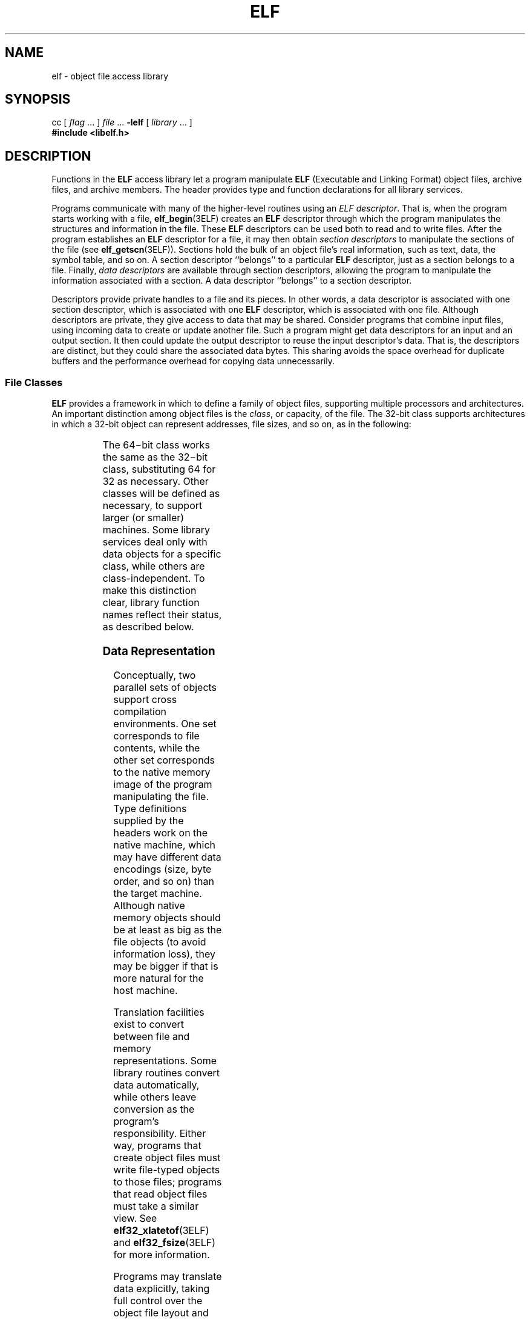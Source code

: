 '\" te
.\"  Copyright 1989 AT&T  All Rights Reserved  Copyright (c) 2001 Sun Microsystems, Inc.  All Rights Reserved.
.\" The contents of this file are subject to the terms of the Common Development and Distribution License (the "License").  You may not use this file except in compliance with the License.
.\" You can obtain a copy of the license at usr/src/OPENSOLARIS.LICENSE or http://www.opensolaris.org/os/licensing.  See the License for the specific language governing permissions and limitations under the License.
.\" When distributing Covered Code, include this CDDL HEADER in each file and include the License file at usr/src/OPENSOLARIS.LICENSE.  If applicable, add the following below this CDDL HEADER, with the fields enclosed by brackets "[]" replaced with your own identifying information: Portions Copyright [yyyy] [name of copyright owner]
.TH ELF 3ELF "Jul 23, 2001"
.SH NAME
elf \- object file access library
.SH SYNOPSIS
.LP
.nf
cc [ \fIflag\fR ... ] \fIfile\fR ... \fB-lelf\fR [ \fIlibrary\fR ... ]
\fB#include <libelf.h>\fR
.fi

.SH DESCRIPTION
.sp
.LP
Functions in the \fBELF\fR access library let a program manipulate \fBELF\fR
(Executable and Linking Format) object files, archive files, and archive
members. The header provides type and function declarations for all library
services.
.sp
.LP
Programs communicate with many of the higher-level routines using an \fIELF
descriptor\fR. That is, when the program starts working with a file,
\fBelf_begin\fR(3ELF) creates an \fBELF\fR descriptor through which the program
manipulates the structures and information in the file. These \fBELF\fR
descriptors can be used both to read and to write files. After the program
establishes an \fBELF\fR descriptor for a file, it may then obtain
\fIsection\fR \fIdescriptors\fR to manipulate the sections of the file (see
\fBelf_getscn\fR(3ELF)). Sections hold the bulk of an object file's real
information, such as text, data, the symbol table, and so on. A section
descriptor ``belongs'' to a particular \fBELF\fR descriptor, just as a section
belongs to a file. Finally, \fIdata\fR \fIdescriptors\fR are available through
section descriptors, allowing the program to manipulate the information
associated with a section. A data descriptor ``belongs'' to a section
descriptor.
.sp
.LP
Descriptors provide private handles to a file and its pieces. In other words, a
data descriptor is associated with one section descriptor, which is associated
with one \fBELF\fR descriptor, which is associated with one file. Although
descriptors are private, they give access to data that may be shared. Consider
programs that combine input files, using incoming data to create or update
another file. Such a program might get data descriptors for an input and an
output section. It then could update the output descriptor to reuse the input
descriptor's data. That is, the descriptors are distinct, but they could share
the associated data bytes. This sharing avoids the space overhead for duplicate
buffers and the performance overhead for copying data unnecessarily.
.SS "File Classes"
.sp
.LP
\fBELF\fR provides a framework in which to define a family of object files,
supporting multiple processors and architectures. An important distinction
among object files is the \fIclass\fR, or capacity, of the file. The 32-bit
class supports architectures in which a 32-bit object can represent addresses,
file sizes, and so on, as in the following:
.sp

.sp
.TS
box;
c | c
l | l .
Name	Purpose
_
\fBElf32_Addr\fR	Unsigned address
_
\fBElf32_Half\fR	Unsigned medium integer
_
\fBElf32_Off\fR	Unsigned file offset
_
\fBElf32_Sword\fR	Signed large integer
_
\fBElf32_Word\fR	Unsigned large integer
_
\fBunsigned char\fR	Unsigned small integer
.TE

.sp
.LP
The 64\(mibit class works the same as the 32\(mibit class, substituting 64 for
32 as necessary. Other classes will be defined as necessary, to support larger
(or smaller) machines. Some library services deal only with data objects for a
specific class, while others are class-independent. To make this distinction
clear, library function names reflect their status, as described below.
.SS "Data Representation"
.sp
.LP
Conceptually, two parallel sets of objects support cross compilation
environments. One set corresponds to file contents, while the other set
corresponds to the native memory image of the program manipulating the file.
Type definitions supplied by the headers work on the native machine, which may
have different data encodings (size, byte order, and so on) than the target
machine. Although native memory objects should be at least as big as the file
objects (to avoid information loss), they may be bigger if that is more natural
for the host machine.
.sp
.LP
Translation facilities exist to convert between file and memory
representations. Some library routines convert data automatically, while others
leave conversion as the program's responsibility. Either way, programs that
create object files must write file-typed objects to those files; programs that
read object files must take a similar view. See \fBelf32_xlatetof\fR(3ELF) and
\fBelf32_fsize\fR(3ELF) for more information.
.sp
.LP
Programs may translate data explicitly, taking full control over the object
file layout and semantics. If the program prefers not to have and exercise
complete control, the library provides a higher-level interface that hides many
object file details. \fBelf_begin()\fR and related functions let a program deal
with the native memory types, converting between memory objects and their file
equivalents automatically when reading or writing an object file.
.SS "ELF Versions"
.sp
.LP
Object file versions allow \fBELF\fR to adapt to new requirements. \fIThree\fR
\fIindependent\fR \fIversions\fR can be important to a program. First, an
application program knows about a particular version by virtue of being
compiled with certain headers. Second, the access library similarly is compiled
with header files that control what versions it understands. Third, an
\fBELF\fR object file holds a value identifying its version, determined by the
\fBELF\fR version known by the file's creator. Ideally, all three versions
would be the same, but they may differ.
.sp
.LP
If a program's version is newer than the access library, the program might use
information unknown to the library. Translation routines might not work
properly, leading to undefined behavior. This condition merits installing a new
library.
.sp
.LP
The library's version might be newer than the program's and the file's. The
library understands old versions, thus avoiding compatibility problems in this
case.
.sp
.LP
Finally, a file's version might be newer than either the program or the library
understands. The program might or might not be able to process the file
properly, depending on whether the file has extra information and whether that
information can be safely ignored. Again, the safe alternative is to install a
new library that understands the file's version.
.sp
.LP
To accommodate these differences, a program must use \fBelf_version\fR(3ELF) to
pass its version to the library, thus establishing the \fIworking version\fR
for the process. Using this, the library accepts data from and presents data to
the program in the proper representations. When the library reads object files,
it uses each file's version to interpret the data. When writing files or
converting memory types to the file equivalents, the library uses the program's
working version for the file data.
.SS "System Services"
.sp
.LP
As mentioned above, \fBelf_begin()\fR and related routines provide a
higher-level interface to \fBELF\fR files, performing input and output on
behalf of the application program. These routines assume a program can hold
entire files in memory, without explicitly using temporary files. When reading
a file, the library routines bring the data into memory and perform subsequent
operations on the memory copy. Programs that wish to read or write large object
files with this model must execute on a machine with a large process virtual
address space. If the underlying operating system limits the number of open
files, a program can use \fBelf_cntl\fR(3ELF) to retrieve all necessary data
from the file, allowing the program to close the file descriptor and reuse it.
.sp
.LP
Although the \fBelf_begin()\fR interfaces are convenient and efficient for many
programs, they might be inappropriate for some. In those cases, an application
may invoke the \fBelf32_xlatetom\fR(3ELF) or \fBelf32_xlatetof\fR(3ELF) data
translation routines directly. These routines perform no input or output,
leaving that as the application's responsibility. By assuming a larger share of
the job, an application controls its input and output model.
.SS "Library Names"
.sp
.LP
Names associated with the library take several forms.
.sp
.ne 2
.na
\fB\fBelf_\fR\fIname\fR\fR
.ad
.RS 18n
These class-independent names perform some service, \fIname\fR, for the
program.
.RE

.sp
.ne 2
.na
\fB\fBelf32_\fR\fIname\fR\fR
.ad
.RS 18n
Service names with an embedded class, \fB32\fR here, indicate they work only
for the designated class of files.
.RE

.sp
.ne 2
.na
\fB\fBElf_\fR\fIType\fR\fR
.ad
.RS 18n
Data types can be class-independent as well, distinguished by \fIType\fR.
.RE

.sp
.ne 2
.na
\fB\fBElf32_\fR\fIType\fR\fR
.ad
.RS 18n
Class-dependent data types have an embedded class name, \fB32\fR here.
.RE

.sp
.ne 2
.na
\fB\fBELF_C_\fR\fICMD\fR\fR
.ad
.RS 18n
Several functions take commands that control their actions. These values are
members of the \fBElf_Cmd\fR enumeration; they range from zero through
\fBELF_C_NUM\fR\(mi1\fB\&.\fR
.RE

.sp
.ne 2
.na
\fB\fBELF_F_\fR\fIFLAG\fR\fR
.ad
.RS 18n
Several functions take flags that control library status and/or actions. Flags
are bits that may be combined.
.RE

.sp
.ne 2
.na
\fB\fBELF32_FSZ_\fR\fITYPE\fR\fR
.ad
.RS 18n
These constants give the file sizes in bytes of the basic \fBELF\fR types for
the 32-bit class of files. See \fBelf32_fsize()\fR for more information.
.RE

.sp
.ne 2
.na
\fB\fBELF_K_\fR\fIKIND\fR\fR
.ad
.RS 18n
The function \fBelf_kind()\fR identifies the \fIKIND\fR of file associated with
an \fBELF\fR descriptor. These values are members of the \fBElf_Kind\fR
enumeration; they range from zero through \fBELF_K_NUM\fR\(mi1\fB\&.\fR
.RE

.sp
.ne 2
.na
\fB\fBELF_T_\fR\fITYPE\fR\fR
.ad
.RS 18n
When a service function, such as \fBelf32_xlatetom()\fR or
\fBelf32_xlatetof()\fR, deals with multiple types, names of this form specify
the desired \fITYPE\fR. Thus, for example, \fBELF_T_EHDR\fR is directly related
to \fBElf32_Ehdr\fR. These values are members of the \fBElf_Type\fR
enumeration; they range from zero through \fBELF_T_NUM\fR\(mi1\fB\&.\fR
.RE

.SH EXAMPLES
.LP
\fBExample 1 \fRAn interpretation of elf file.
.sp
.LP
The basic interpretation of an ELF file consists of:

.RS +4
.TP
.ie t \(bu
.el o
opening an ELF object file
.RE
.RS +4
.TP
.ie t \(bu
.el o
obtaining an ELF descriptor
.RE
.RS +4
.TP
.ie t \(bu
.el o
analyzing the file using the descriptor.
.RE
.sp
.LP
The following example opens the file, obtains the ELF descriptor,  and prints
out the names of each section in the file.

.sp
.in +2
.nf
#include	<fcntl.h>
#include	<stdio.h>
#include	<libelf.h>
#include	<stdlib.h>
#include	<string.h>
static void failure(void);
void
main(int argc, char ** argv)
{
    Elf32_Shdr *    shdr;
    Elf32_Ehdr *    ehdr;
    Elf *        elf;
    Elf_Scn *    scn;
    Elf_Data *    data;
    int        fd;
    unsigned int    cnt;

         /* Open the input file */
    if ((fd = open(argv[1], O_RDONLY)) == -1)
        exit(1);

        /* Obtain the ELF descriptor */
    (void) elf_version(EV_CURRENT);
    if ((elf = elf_begin(fd, ELF_C_READ, NULL)) == NULL)
        failure();

        /* Obtain the .shstrtab data buffer */
    if (((ehdr = elf32_getehdr(elf)) == NULL) ||
        ((scn = elf_getscn(elf, ehdr->e_shstrndx)) == NULL) ||
        ((data = elf_getdata(scn, NULL)) == NULL))
        failure();

        /* Traverse input filename, printing each section */
    for (cnt = 1, scn = NULL; scn = elf_nextscn(elf, scn); cnt++) {
        if ((shdr = elf32_getshdr(scn)) == NULL)
            failure();
    (void) printf("[%d]    %s\en", cnt,
        (char *)data->d_buf + shdr->sh_name);
    }
}        /* end main */

static void
failure()
{
    (void) fprintf(stderr, "%s\en", elf_errmsg(elf_errno()));
    exit(1);
}
.fi
.in -2

.SH ATTRIBUTES
.sp
.LP
See \fBattributes\fR(5) for descriptions of the following attributes:
.sp

.sp
.TS
box;
c | c
l | l .
ATTRIBUTE TYPE	ATTRIBUTE VALUE
_
Interface Stability	Stable
_
MT-Level	MT-Safe
.TE

.SH SEE ALSO
.sp
.LP
\fBar.h\fR(3HEAD), \fBelf32_checksum\fR(3ELF), \fBelf32_fsize\fR(3ELF),
\fBelf32_getshdr\fR(3ELF), \fBelf32_xlatetof\fR(3ELF), \fBelf_begin\fR(3ELF),
\fBelf_cntl\fR(3ELF), \fBelf_errmsg\fR(3ELF), \fBelf_fill\fR(3ELF),
\fBelf_getarhdr\fR(3ELF), \fBelf_getarsym\fR(3ELF), \fBelf_getbase\fR(3ELF),
\fBelf_getdata\fR(3ELF), \fBelf_getident\fR(3ELF), \fBelf_getscn\fR(3ELF),
\fBelf_hash\fR(3ELF), \fBelf_kind\fR(3ELF), \fBelf_memory\fR(3ELF),
\fBelf_rawfile\fR(3ELF), \fBelf_strptr\fR(3ELF), \fBelf_update\fR(3ELF),
\fBelf_version\fR(3ELF), \fBgelf\fR(3ELF), \fBlibelf\fR(3LIB),
\fBattributes\fR(5), \fBlfcompile\fR(5)
.sp
.LP
\fIANSI C Programmer's Guide\fR
.SS "SPARC only"
.sp
.LP
\fBa.out\fR(4)
.SH NOTES
.sp
.LP
Information in the \fBELF\fR headers is separated into common parts and
processor-specific parts. A program can make a processor's information
available by including the appropriate header:
\fB<sys/elf_\fR\fINAME\fR\fB\&.h>\fR where \fINAME\fR matches the processor
name as used in the \fBELF\fR file header.
.sp

.sp
.TS
box;
c | c
l | l .
Name	Processor
_
\fBM32\fR	AT&T WE 32100
_
\fBSPARC\fR	SPARC
_
\fB386\fR	Intel 80386, 80486, Pentium
.TE

.sp
.LP
Other processors will be added to the table as necessary.
.sp
.LP
To illustrate, a program could use the following code to ``see'' the
processor-specific information for the SPARC based system.
.sp
.in +2
.nf
\fB#include <libelf.h>
#include <sys/elf_SPARC.h>\fR
.fi
.in -2

.sp
.LP
Without the \fB<sys/elf_SPARC.h>\fR definition, only the common \fBELF\fR
information would be visible.
.sp
.LP
A program could use the following code to ``see'' the processor-specific
information for the Intel 80386:
.sp
.in +2
.nf
\fB#include <libelf.h>
#include <sys/elf_386.h>\fR
.fi
.in -2

.sp
.LP
Without the \fB<sys/elf_386.h>\fR definition, only the common \fBELF\fR
information would be visible.
.sp
.LP
Although reading the objects is rather straightforward, writing/updating them
can corrupt the shared offsets among sections. Upon creation, relationships are
established among the sections that must be maintained even if the object's
size is changed.
